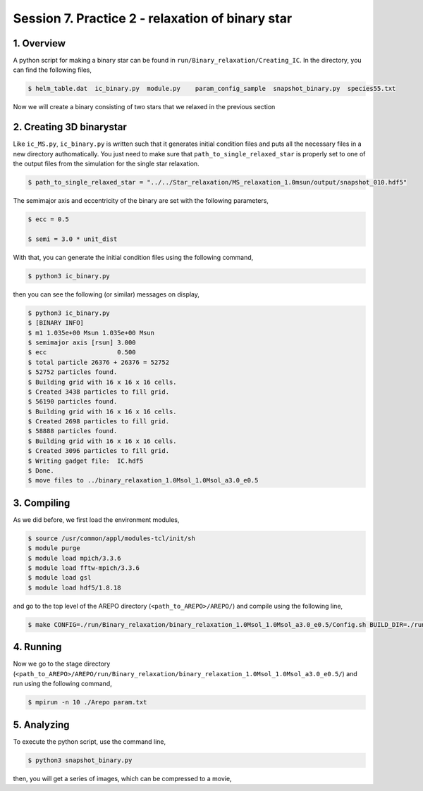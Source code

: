 .. _Session7:

************************************************************************************
Session 7. Practice 2 - relaxation of binary star
************************************************************************************

1. Overview
==================================
A python script for making a binary star can be found in ``run/Binary_relaxation/Creating_IC``. In the directory, you can find the following files,

.. code-block:: console

   $ helm_table.dat  ic_binary.py  module.py    param_config_sample  snapshot_binary.py  species55.txt
   
Now we will create a binary consisting of two stars that we relaxed in the previous section

2. Creating 3D binarystar
==================================

Like ``ic_MS.py``, ``ic_binary.py`` is written such that it generates initial condition files and puts all the necessary files in a new directory authomatically. You just need to make sure that ``path_to_single_relaxed_star`` is properly set to one of the output files from the simulation for the single star relaxation.

.. code-block:: console

   $ path_to_single_relaxed_star = "../../Star_relaxation/MS_relaxation_1.0msun/output/snapshot_010.hdf5"

The semimajor axis and eccentricity of the binary are set with the following parameters,

.. code-block:: console

   $ ecc = 0.5

   $ semi = 3.0 * unit_dist

With that, you can generate the initial condition files using the following command,
 
.. code-block:: console

   $ python3 ic_binary.py
   
then you can see the following (or similar) messages on display,

.. code-block:: console

   $ python3 ic_binary.py
   $ [BINARY INFO]
   $ m1 1.035e+00 Msun 1.035e+00 Msun
   $ semimajor axis [rsun] 3.000
   $ ecc                   0.500
   $ total particle 26376 + 26376 = 52752
   $ 52752 particles found.
   $ Building grid with 16 x 16 x 16 cells.
   $ Created 3438 particles to fill grid.
   $ 56190 particles found.
   $ Building grid with 16 x 16 x 16 cells.
   $ Created 2698 particles to fill grid.
   $ 58888 particles found.
   $ Building grid with 16 x 16 x 16 cells.
   $ Created 3096 particles to fill grid.
   $ Writing gadget file:  IC.hdf5
   $ Done.
   $ move files to ../binary_relaxation_1.0Msol_1.0Msol_a3.0_e0.5


3. Compiling
==================================

As we did before, we first load the environment modules,

.. code-block:: console

   $ source /usr/common/appl/modules-tcl/init/sh
   $ module purge
   $ module load mpich/3.3.6
   $ module load fftw-mpich/3.3.6
   $ module load gsl
   $ module load hdf5/1.8.18

and go to the top level of the AREPO directory (``<path_to_AREPO>/AREPO/``) and compile using the following line,

.. code-block:: console

   $ make CONFIG=./run/Binary_relaxation/binary_relaxation_1.0Msol_1.0Msol_a3.0_e0.5/Config.sh BUILD_DIR=./run/Binary_relaxation/binary_relaxation_1.0Msol_1.0Msol_a3.0_e0.5/build EXEC=./run/Binary_relaxation/binary_relaxation_1.0Msol_1.0Msol_a3.0_e0.5/Arepo

4. Running
==================================

Now we go to the stage directory (``<path_to_AREPO>/AREPO/run/Binary_relaxation/binary_relaxation_1.0Msol_1.0Msol_a3.0_e0.5/``) and run using the following command,

.. code-block:: console

   $ mpirun -n 10 ./Arepo param.txt


5. Analyzing
==================================

To execute the python script, use the command line,

.. code-block:: console

   $ python3 snapshot_binary.py

then, you will get a series of images, which can be compressed to a movie,

.. raw:: html
     
   <video controls src="../images/movie.mp4"></video>
   :width: 600
